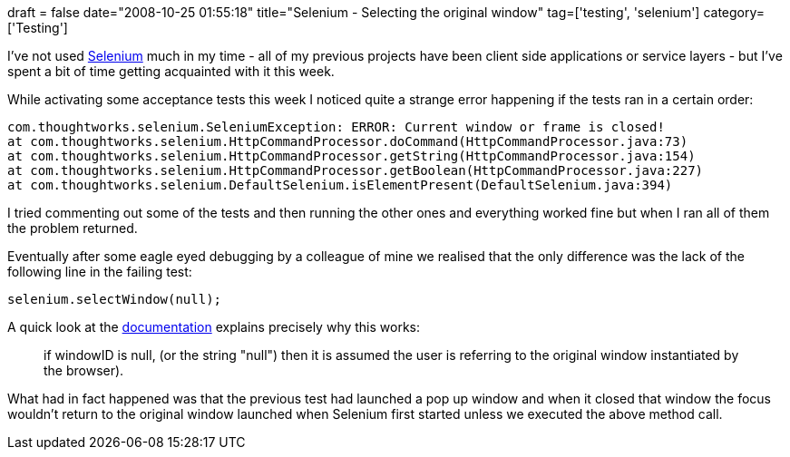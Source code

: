 +++
draft = false
date="2008-10-25 01:55:18"
title="Selenium - Selecting the original window"
tag=['testing', 'selenium']
category=['Testing']
+++

I've not used http://selenium.openqa.org/[Selenium] much in my time - all of my previous projects have been client side applications or service layers - but I've spent a bit of time getting acquainted with it this week.

While activating some acceptance tests this week I noticed quite a strange error happening if the tests ran in a certain order:

[source,text]
----

com.thoughtworks.selenium.SeleniumException: ERROR: Current window or frame is closed!
at com.thoughtworks.selenium.HttpCommandProcessor.doCommand(HttpCommandProcessor.java:73)
at com.thoughtworks.selenium.HttpCommandProcessor.getString(HttpCommandProcessor.java:154)
at com.thoughtworks.selenium.HttpCommandProcessor.getBoolean(HttpCommandProcessor.java:227)
at com.thoughtworks.selenium.DefaultSelenium.isElementPresent(DefaultSelenium.java:394)
----

I tried commenting out some of the tests and then running the other ones and everything worked fine but when I ran all of them the problem returned.

Eventually after some eagle eyed debugging by a colleague of mine we realised that the only difference was the lack of the following line in the failing test:

[source,java]
----

selenium.selectWindow(null);
----

A quick look at the http://release.openqa.org/selenium-remote-control/0.9.2/doc/java/[documentation] explains precisely why this works:

____
if windowID is null, (or the string "null") then it is assumed the user is referring to the original window instantiated by the browser).
____

What had in fact happened was that the previous test had launched a pop up window and when it closed that window the focus wouldn't return to the original window launched when Selenium first started unless we executed the above method call.
